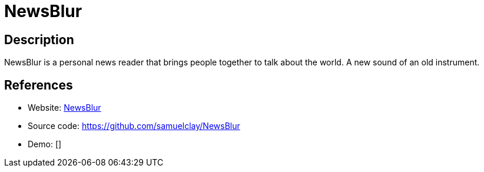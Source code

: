 = NewsBlur

:Name:          NewsBlur
:Language:      NewsBlur
:License:       MIT
:Topic:         Feed Readers
:Category:      
:Subcategory:   

// END-OF-HEADER. DO NOT MODIFY OR DELETE THIS LINE

== Description

NewsBlur is a personal news reader that brings people together to talk about the world. A new sound of an old instrument.

== References

* Website: http://www.newsblur.com/[NewsBlur]
* Source code: https://github.com/samuelclay/NewsBlur[https://github.com/samuelclay/NewsBlur]
* Demo: []
